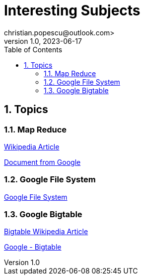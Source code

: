 = Interesting Subjects
christian.popescu@outlook.com>
v 1.0, 2023-06-17
:toc:
:toclevels: 5
:sectnums:
:pdf-page-size: A3
:pdf-style:


== Topics

=== Map Reduce

https://en.wikipedia.org/wiki/MapReduce[Wikipedia Article]

xref:doc/mapreduce-osdi04 - from Google.pdf [Document from Google]

=== Google File System

xref:doc/gfs-sosp2003 - google file system.pdf[Google File System]

=== Google Bigtable

https://en.wikipedia.org/wiki/Bigtablehttps://en.wikipedia.org/wiki/Bigtable[Bigtable Wikipedia Article]

xref:doc/Bigtable - A distributed Storage System For Structured Data.pdf[Google - Bigtable]